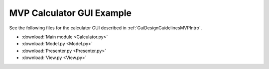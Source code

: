 .. _MVPCalculatorGUIExample:

==========================
MVP Calculator GUI Example
==========================

See the following files for the calculator GUI described in :ref:`GuiDesignGuidelinesMVPIntro`.

- :download:`Main module <Calculator.py>`
- :download:`Model.py <Model.py>`
- :download:`Presenter.py <Presenter.py>`
- :download:`View.py <View.py>`
